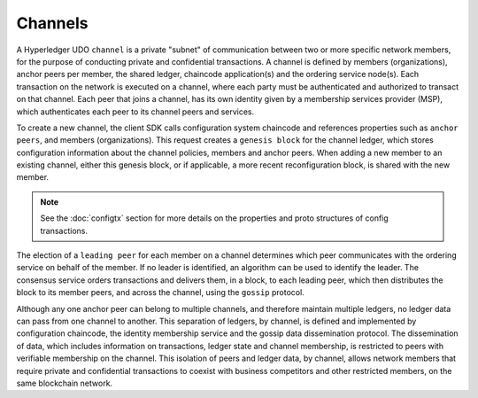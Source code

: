 Channels
========

A Hyperledger UDO ``channel`` is a private "subnet" of communication between
two or more specific network members, for the purpose of conducting private and
confidential transactions. A channel is defined by members (organizations),
anchor peers per member, the shared ledger, chaincode application(s) and the ordering service
node(s). Each transaction on the network is executed on a channel, where each
party must be authenticated and authorized to transact on that channel.
Each peer that joins a channel, has its own identity given by a membership services provider (MSP),
which authenticates each peer to its channel peers and services.

To create a new channel, the client SDK calls configuration system chaincode
and references properties such as ``anchor peers``, and members (organizations).
This request creates a ``genesis block`` for the channel ledger, which stores configuration
information about the channel policies, members and anchor peers. When adding a
new member to an existing channel, either this genesis block, or if applicable,
a more recent reconfiguration block, is shared with the new member.

.. note:: See the :doc:`configtx` section for more details on the properties
          and proto structures of config transactions.

The election of a ``leading peer`` for each member on a channel determines which
peer communicates with the ordering service on behalf of the member. If no
leader is identified, an algorithm can be used to identify the leader. The consensus
service orders transactions and delivers them, in a block, to each leading peer,
which then distributes the block to its member peers, and across the channel,
using the ``gossip`` protocol.

Although any one anchor peer can belong to multiple channels, and therefore
maintain multiple ledgers, no ledger data can pass from one channel to another.
This separation of ledgers, by channel, is defined and implemented by
configuration chaincode, the identity membership service and the gossip data
dissemination protocol. The dissemination of data, which includes information on
transactions, ledger state and channel membership, is restricted to peers with
verifiable membership on the channel. This isolation of peers and ledger data,
by channel, allows network members that require private and confidential
transactions to coexist with business competitors and other restricted members,
on the same blockchain network.

.. Licensed under Creative Commons Attribution 4.0 International License
   https://creativecommons.org/licenses/by/4.0/
